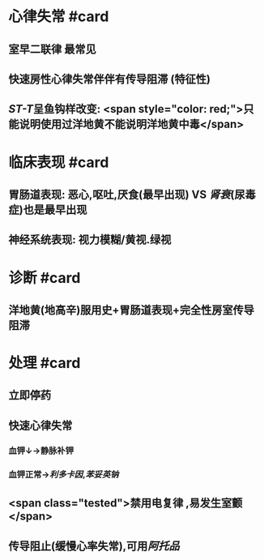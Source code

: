 :PROPERTIES:
:ID: 93BC3F86-26C8-4C3C-A12F-A522D2545D99
:END:

* 心律失常 #card
:PROPERTIES:
:id: 6239c1e9-855a-45bd-a97b-79e1854f640a
:END:
** 室早二联律 最常见
** 快速房性心律失常伴伴有传导阻滞 (特征性)
** [[ST-T]]呈鱼钩样改变: <span style="color: red;">只能说明使用过洋地黄不能说明洋地黄中毒</span>
* 临床表现 #card
:PROPERTIES:
:id: 6239c1e9-c845-40ec-b00f-b8a1baa12d43
:END:
** 胃肠道表现: 恶心,呕吐,厌食(最早出现) VS [[肾衰]](尿毒症)也是最早出现
** 神经系统表现: 视力模糊/黄视.绿视
* 诊断 #card
:PROPERTIES:
:id: 6239c1e9-5ed9-4469-9aad-f48be6b621b1
:END:
** 洋地黄(地高辛)服用史+胃肠道表现+完全性房室传导阻滞
* 处理 #card
:PROPERTIES:
:id: 6239c1e9-caf8-4fcf-9105-d340e5c210f1
:END:
** 立即停药
** 快速心律失常
*** 血钾↓→静脉补钾
*** 血钾正常→[[利多卡因]],[[苯妥英钠]]
** <span class="tested">禁用电复律 ,易发生室颤</span>
** 传导阻止(缓慢心率失常),可用[[阿托品]]
